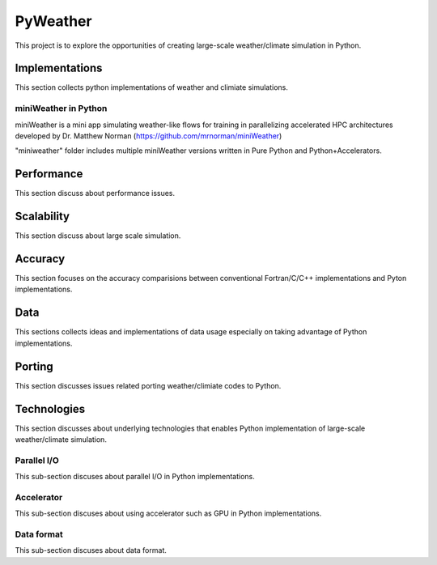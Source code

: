 =================
 PyWeather
=================

This project is to explore the opportunities of creating large-scale weather/climate simulation in Python.


Implementations
=================

This section collects python implementations of weather and climiate simulations.

miniWeather in Python
---------------------

miniWeather is a mini app simulating weather-like flows for training in parallelizing accelerated HPC architectures developed by Dr. Matthew Norman (https://github.com/mrnorman/miniWeather)

"miniweather" folder includes multiple miniWeather versions written in Pure Python and Python+Accelerators.


Performance
=================

This section discuss about performance issues.


Scalability
=================

This section discuss about large scale simulation.

Accuracy
=================

This section focuses on the accuracy comparisions between conventional Fortran/C/C++ implementations and Pyton implementations.


Data
=================

This sections collects ideas and implementations of data usage especially on taking advantage of Python implementations.


Porting
=================

This section discusses issues related porting weather/climiate codes to Python.


Technologies
=================

This section discusses about underlying technologies that enables Python implementation of large-scale weather/climate simulation.

Parallel I/O
---------------

This sub-section discuses about parallel I/O in Python implementations.

Accelerator
---------------

This sub-section discuses about using accelerator such as GPU in Python implementations.

Data format
---------------

This sub-section discuses about data format.
